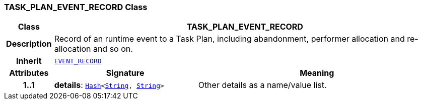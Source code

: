 === TASK_PLAN_EVENT_RECORD Class

[cols="^1,3,5"]
|===
h|*Class*
2+^h|*TASK_PLAN_EVENT_RECORD*

h|*Description*
2+a|Record of an runtime event to a Task Plan, including abandonment, performer allocation and re-allocation and so on.

h|*Inherit*
2+|`<<_event_record_class,EVENT_RECORD>>`

h|*Attributes*
^h|*Signature*
^h|*Meaning*

h|*1..1*
|*details*: `link:/releases/BASE/{proc_release}/foundation_types.html#_hash_class[Hash^]<link:/releases/BASE/{proc_release}/foundation_types.html#_string_class[String^], link:/releases/BASE/{proc_release}/foundation_types.html#_string_class[String^]>`
a|Other details as a name/value list.
|===
